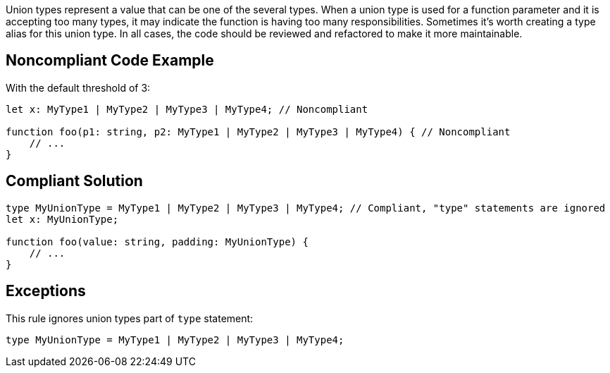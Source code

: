 Union types represent a value that can be one of the several types. When a union type is used for a function parameter and it is accepting too many types, it may indicate the function is having too many responsibilities. Sometimes it's worth creating a type alias for this union type. In all cases, the code should be reviewed and refactored to make it more maintainable.

== Noncompliant Code Example

With the default threshold of 3:

----
let x: MyType1 | MyType2 | MyType3 | MyType4; // Noncompliant

function foo(p1: string, p2: MyType1 | MyType2 | MyType3 | MyType4) { // Noncompliant
    // ...
}
----

== Compliant Solution

----
type MyUnionType = MyType1 | MyType2 | MyType3 | MyType4; // Compliant, "type" statements are ignored
let x: MyUnionType; 

function foo(value: string, padding: MyUnionType) {
    // ...
}
----

== Exceptions

This rule ignores union types part of ``++type++`` statement:

----
type MyUnionType = MyType1 | MyType2 | MyType3 | MyType4;
----
